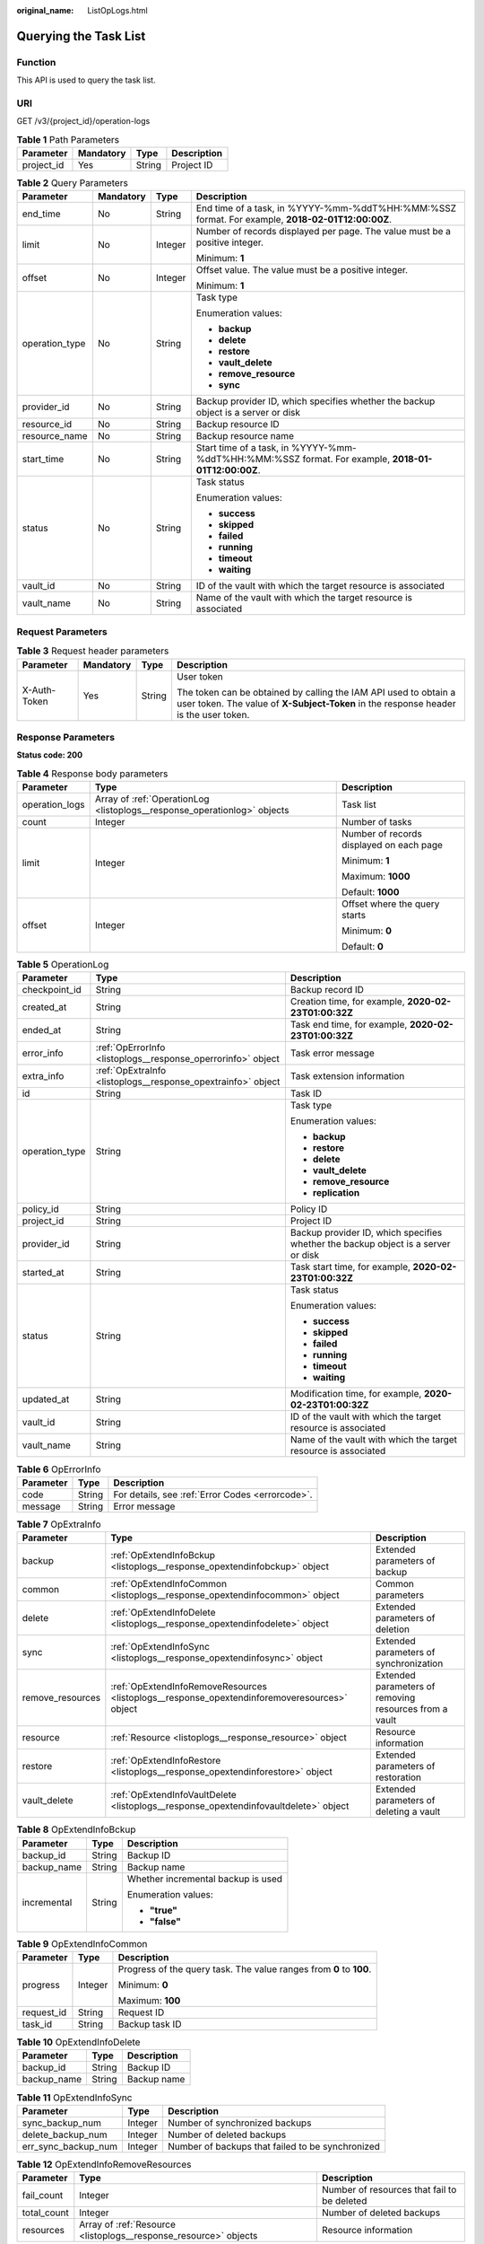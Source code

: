 :original_name: ListOpLogs.html

.. _ListOpLogs:

Querying the Task List
======================

Function
--------

This API is used to query the task list.

URI
---

GET /v3/{project_id}/operation-logs

.. table:: **Table 1** Path Parameters

   ========== ========= ====== ===========
   Parameter  Mandatory Type   Description
   ========== ========= ====== ===========
   project_id Yes       String Project ID
   ========== ========= ====== ===========

.. table:: **Table 2** Query Parameters

   +-----------------+-----------------+-----------------+----------------------------------------------------------------------------------------------------+
   | Parameter       | Mandatory       | Type            | Description                                                                                        |
   +=================+=================+=================+====================================================================================================+
   | end_time        | No              | String          | End time of a task, in %YYYY-%mm-%ddT%HH:%MM:%SSZ format. For example, **2018-02-01T12:00:00Z**.   |
   +-----------------+-----------------+-----------------+----------------------------------------------------------------------------------------------------+
   | limit           | No              | Integer         | Number of records displayed per page. The value must be a positive integer.                        |
   |                 |                 |                 |                                                                                                    |
   |                 |                 |                 | Minimum: **1**                                                                                     |
   +-----------------+-----------------+-----------------+----------------------------------------------------------------------------------------------------+
   | offset          | No              | Integer         | Offset value. The value must be a positive integer.                                                |
   |                 |                 |                 |                                                                                                    |
   |                 |                 |                 | Minimum: **1**                                                                                     |
   +-----------------+-----------------+-----------------+----------------------------------------------------------------------------------------------------+
   | operation_type  | No              | String          | Task type                                                                                          |
   |                 |                 |                 |                                                                                                    |
   |                 |                 |                 | Enumeration values:                                                                                |
   |                 |                 |                 |                                                                                                    |
   |                 |                 |                 | -  **backup**                                                                                      |
   |                 |                 |                 |                                                                                                    |
   |                 |                 |                 | -  **delete**                                                                                      |
   |                 |                 |                 |                                                                                                    |
   |                 |                 |                 | -  **restore**                                                                                     |
   |                 |                 |                 |                                                                                                    |
   |                 |                 |                 | -  **vault_delete**                                                                                |
   |                 |                 |                 |                                                                                                    |
   |                 |                 |                 | -  **remove_resource**                                                                             |
   |                 |                 |                 |                                                                                                    |
   |                 |                 |                 | -  **sync**                                                                                        |
   +-----------------+-----------------+-----------------+----------------------------------------------------------------------------------------------------+
   | provider_id     | No              | String          | Backup provider ID, which specifies whether the backup object is a server or disk                  |
   +-----------------+-----------------+-----------------+----------------------------------------------------------------------------------------------------+
   | resource_id     | No              | String          | Backup resource ID                                                                                 |
   +-----------------+-----------------+-----------------+----------------------------------------------------------------------------------------------------+
   | resource_name   | No              | String          | Backup resource name                                                                               |
   +-----------------+-----------------+-----------------+----------------------------------------------------------------------------------------------------+
   | start_time      | No              | String          | Start time of a task, in %YYYY-%mm-%ddT%HH:%MM:%SSZ format. For example, **2018-01-01T12:00:00Z**. |
   +-----------------+-----------------+-----------------+----------------------------------------------------------------------------------------------------+
   | status          | No              | String          | Task status                                                                                        |
   |                 |                 |                 |                                                                                                    |
   |                 |                 |                 | Enumeration values:                                                                                |
   |                 |                 |                 |                                                                                                    |
   |                 |                 |                 | -  **success**                                                                                     |
   |                 |                 |                 |                                                                                                    |
   |                 |                 |                 | -  **skipped**                                                                                     |
   |                 |                 |                 |                                                                                                    |
   |                 |                 |                 | -  **failed**                                                                                      |
   |                 |                 |                 |                                                                                                    |
   |                 |                 |                 | -  **running**                                                                                     |
   |                 |                 |                 |                                                                                                    |
   |                 |                 |                 | -  **timeout**                                                                                     |
   |                 |                 |                 |                                                                                                    |
   |                 |                 |                 | -  **waiting**                                                                                     |
   +-----------------+-----------------+-----------------+----------------------------------------------------------------------------------------------------+
   | vault_id        | No              | String          | ID of the vault with which the target resource is associated                                       |
   +-----------------+-----------------+-----------------+----------------------------------------------------------------------------------------------------+
   | vault_name      | No              | String          | Name of the vault with which the target resource is associated                                     |
   +-----------------+-----------------+-----------------+----------------------------------------------------------------------------------------------------+

Request Parameters
------------------

.. table:: **Table 3** Request header parameters

   +-----------------+-----------------+-----------------+----------------------------------------------------------------------------------------------------------------------------------------------------------+
   | Parameter       | Mandatory       | Type            | Description                                                                                                                                              |
   +=================+=================+=================+==========================================================================================================================================================+
   | X-Auth-Token    | Yes             | String          | User token                                                                                                                                               |
   |                 |                 |                 |                                                                                                                                                          |
   |                 |                 |                 | The token can be obtained by calling the IAM API used to obtain a user token. The value of **X-Subject-Token** in the response header is the user token. |
   +-----------------+-----------------+-----------------+----------------------------------------------------------------------------------------------------------------------------------------------------------+

Response Parameters
-------------------

**Status code: 200**

.. table:: **Table 4** Response body parameters

   +-----------------------+--------------------------------------------------------------------------+------------------------------------------+
   | Parameter             | Type                                                                     | Description                              |
   +=======================+==========================================================================+==========================================+
   | operation_logs        | Array of :ref:`OperationLog <listoplogs__response_operationlog>` objects | Task list                                |
   +-----------------------+--------------------------------------------------------------------------+------------------------------------------+
   | count                 | Integer                                                                  | Number of tasks                          |
   +-----------------------+--------------------------------------------------------------------------+------------------------------------------+
   | limit                 | Integer                                                                  | Number of records displayed on each page |
   |                       |                                                                          |                                          |
   |                       |                                                                          | Minimum: **1**                           |
   |                       |                                                                          |                                          |
   |                       |                                                                          | Maximum: **1000**                        |
   |                       |                                                                          |                                          |
   |                       |                                                                          | Default: **1000**                        |
   +-----------------------+--------------------------------------------------------------------------+------------------------------------------+
   | offset                | Integer                                                                  | Offset where the query starts            |
   |                       |                                                                          |                                          |
   |                       |                                                                          | Minimum: **0**                           |
   |                       |                                                                          |                                          |
   |                       |                                                                          | Default: **0**                           |
   +-----------------------+--------------------------------------------------------------------------+------------------------------------------+

.. _listoplogs__response_operationlog:

.. table:: **Table 5** OperationLog

   +-----------------------+--------------------------------------------------------------+-----------------------------------------------------------------------------------+
   | Parameter             | Type                                                         | Description                                                                       |
   +=======================+==============================================================+===================================================================================+
   | checkpoint_id         | String                                                       | Backup record ID                                                                  |
   +-----------------------+--------------------------------------------------------------+-----------------------------------------------------------------------------------+
   | created_at            | String                                                       | Creation time, for example, **2020-02-23T01:00:32Z**                              |
   +-----------------------+--------------------------------------------------------------+-----------------------------------------------------------------------------------+
   | ended_at              | String                                                       | Task end time, for example, **2020-02-23T01:00:32Z**                              |
   +-----------------------+--------------------------------------------------------------+-----------------------------------------------------------------------------------+
   | error_info            | :ref:`OpErrorInfo <listoplogs__response_operrorinfo>` object | Task error message                                                                |
   +-----------------------+--------------------------------------------------------------+-----------------------------------------------------------------------------------+
   | extra_info            | :ref:`OpExtraInfo <listoplogs__response_opextrainfo>` object | Task extension information                                                        |
   +-----------------------+--------------------------------------------------------------+-----------------------------------------------------------------------------------+
   | id                    | String                                                       | Task ID                                                                           |
   +-----------------------+--------------------------------------------------------------+-----------------------------------------------------------------------------------+
   | operation_type        | String                                                       | Task type                                                                         |
   |                       |                                                              |                                                                                   |
   |                       |                                                              | Enumeration values:                                                               |
   |                       |                                                              |                                                                                   |
   |                       |                                                              | -  **backup**                                                                     |
   |                       |                                                              |                                                                                   |
   |                       |                                                              | -  **restore**                                                                    |
   |                       |                                                              |                                                                                   |
   |                       |                                                              | -  **delete**                                                                     |
   |                       |                                                              |                                                                                   |
   |                       |                                                              | -  **vault_delete**                                                               |
   |                       |                                                              |                                                                                   |
   |                       |                                                              | -  **remove_resource**                                                            |
   |                       |                                                              |                                                                                   |
   |                       |                                                              | -  **replication**                                                                |
   +-----------------------+--------------------------------------------------------------+-----------------------------------------------------------------------------------+
   | policy_id             | String                                                       | Policy ID                                                                         |
   +-----------------------+--------------------------------------------------------------+-----------------------------------------------------------------------------------+
   | project_id            | String                                                       | Project ID                                                                        |
   +-----------------------+--------------------------------------------------------------+-----------------------------------------------------------------------------------+
   | provider_id           | String                                                       | Backup provider ID, which specifies whether the backup object is a server or disk |
   +-----------------------+--------------------------------------------------------------+-----------------------------------------------------------------------------------+
   | started_at            | String                                                       | Task start time, for example, **2020-02-23T01:00:32Z**                            |
   +-----------------------+--------------------------------------------------------------+-----------------------------------------------------------------------------------+
   | status                | String                                                       | Task status                                                                       |
   |                       |                                                              |                                                                                   |
   |                       |                                                              | Enumeration values:                                                               |
   |                       |                                                              |                                                                                   |
   |                       |                                                              | -  **success**                                                                    |
   |                       |                                                              |                                                                                   |
   |                       |                                                              | -  **skipped**                                                                    |
   |                       |                                                              |                                                                                   |
   |                       |                                                              | -  **failed**                                                                     |
   |                       |                                                              |                                                                                   |
   |                       |                                                              | -  **running**                                                                    |
   |                       |                                                              |                                                                                   |
   |                       |                                                              | -  **timeout**                                                                    |
   |                       |                                                              |                                                                                   |
   |                       |                                                              | -  **waiting**                                                                    |
   +-----------------------+--------------------------------------------------------------+-----------------------------------------------------------------------------------+
   | updated_at            | String                                                       | Modification time, for example, **2020-02-23T01:00:32Z**                          |
   +-----------------------+--------------------------------------------------------------+-----------------------------------------------------------------------------------+
   | vault_id              | String                                                       | ID of the vault with which the target resource is associated                      |
   +-----------------------+--------------------------------------------------------------+-----------------------------------------------------------------------------------+
   | vault_name            | String                                                       | Name of the vault with which the target resource is associated                    |
   +-----------------------+--------------------------------------------------------------+-----------------------------------------------------------------------------------+

.. _listoplogs__response_operrorinfo:

.. table:: **Table 6** OpErrorInfo

   ========= ====== ================================================
   Parameter Type   Description
   ========= ====== ================================================
   code      String For details, see :ref:`Error Codes <errorcode>`.
   message   String Error message
   ========= ====== ================================================

.. _listoplogs__response_opextrainfo:

.. table:: **Table 7** OpExtraInfo

   +------------------+----------------------------------------------------------------------------------------------+--------------------------------------------------------+
   | Parameter        | Type                                                                                         | Description                                            |
   +==================+==============================================================================================+========================================================+
   | backup           | :ref:`OpExtendInfoBckup <listoplogs__response_opextendinfobckup>` object                     | Extended parameters of backup                          |
   +------------------+----------------------------------------------------------------------------------------------+--------------------------------------------------------+
   | common           | :ref:`OpExtendInfoCommon <listoplogs__response_opextendinfocommon>` object                   | Common parameters                                      |
   +------------------+----------------------------------------------------------------------------------------------+--------------------------------------------------------+
   | delete           | :ref:`OpExtendInfoDelete <listoplogs__response_opextendinfodelete>` object                   | Extended parameters of deletion                        |
   +------------------+----------------------------------------------------------------------------------------------+--------------------------------------------------------+
   | sync             | :ref:`OpExtendInfoSync <listoplogs__response_opextendinfosync>` object                       | Extended parameters of synchronization                 |
   +------------------+----------------------------------------------------------------------------------------------+--------------------------------------------------------+
   | remove_resources | :ref:`OpExtendInfoRemoveResources <listoplogs__response_opextendinforemoveresources>` object | Extended parameters of removing resources from a vault |
   +------------------+----------------------------------------------------------------------------------------------+--------------------------------------------------------+
   | resource         | :ref:`Resource <listoplogs__response_resource>` object                                       | Resource information                                   |
   +------------------+----------------------------------------------------------------------------------------------+--------------------------------------------------------+
   | restore          | :ref:`OpExtendInfoRestore <listoplogs__response_opextendinforestore>` object                 | Extended parameters of restoration                     |
   +------------------+----------------------------------------------------------------------------------------------+--------------------------------------------------------+
   | vault_delete     | :ref:`OpExtendInfoVaultDelete <listoplogs__response_opextendinfovaultdelete>` object         | Extended parameters of deleting a vault                |
   +------------------+----------------------------------------------------------------------------------------------+--------------------------------------------------------+

.. _listoplogs__response_opextendinfobckup:

.. table:: **Table 8** OpExtendInfoBckup

   +-----------------------+-----------------------+------------------------------------+
   | Parameter             | Type                  | Description                        |
   +=======================+=======================+====================================+
   | backup_id             | String                | Backup ID                          |
   +-----------------------+-----------------------+------------------------------------+
   | backup_name           | String                | Backup name                        |
   +-----------------------+-----------------------+------------------------------------+
   | incremental           | String                | Whether incremental backup is used |
   |                       |                       |                                    |
   |                       |                       | Enumeration values:                |
   |                       |                       |                                    |
   |                       |                       | -  **"true"**                      |
   |                       |                       |                                    |
   |                       |                       | -  **"false"**                     |
   +-----------------------+-----------------------+------------------------------------+

.. _listoplogs__response_opextendinfocommon:

.. table:: **Table 9** OpExtendInfoCommon

   +-----------------------+-----------------------+---------------------------------------------------------------------+
   | Parameter             | Type                  | Description                                                         |
   +=======================+=======================+=====================================================================+
   | progress              | Integer               | Progress of the query task. The value ranges from **0** to **100**. |
   |                       |                       |                                                                     |
   |                       |                       | Minimum: **0**                                                      |
   |                       |                       |                                                                     |
   |                       |                       | Maximum: **100**                                                    |
   +-----------------------+-----------------------+---------------------------------------------------------------------+
   | request_id            | String                | Request ID                                                          |
   +-----------------------+-----------------------+---------------------------------------------------------------------+
   | task_id               | String                | Backup task ID                                                      |
   +-----------------------+-----------------------+---------------------------------------------------------------------+

.. _listoplogs__response_opextendinfodelete:

.. table:: **Table 10** OpExtendInfoDelete

   =========== ====== ===========
   Parameter   Type   Description
   =========== ====== ===========
   backup_id   String Backup ID
   backup_name String Backup name
   =========== ====== ===========

.. _listoplogs__response_opextendinfosync:

.. table:: **Table 11** OpExtendInfoSync

   +---------------------+---------+--------------------------------------------------+
   | Parameter           | Type    | Description                                      |
   +=====================+=========+==================================================+
   | sync_backup_num     | Integer | Number of synchronized backups                   |
   +---------------------+---------+--------------------------------------------------+
   | delete_backup_num   | Integer | Number of deleted backups                        |
   +---------------------+---------+--------------------------------------------------+
   | err_sync_backup_num | Integer | Number of backups that failed to be synchronized |
   +---------------------+---------+--------------------------------------------------+

.. _listoplogs__response_opextendinforemoveresources:

.. table:: **Table 12** OpExtendInfoRemoveResources

   +-------------+------------------------------------------------------------------+---------------------------------------------+
   | Parameter   | Type                                                             | Description                                 |
   +=============+==================================================================+=============================================+
   | fail_count  | Integer                                                          | Number of resources that fail to be deleted |
   +-------------+------------------------------------------------------------------+---------------------------------------------+
   | total_count | Integer                                                          | Number of deleted backups                   |
   +-------------+------------------------------------------------------------------+---------------------------------------------+
   | resources   | Array of :ref:`Resource <listoplogs__response_resource>` objects | Resource information                        |
   +-------------+------------------------------------------------------------------+---------------------------------------------+

.. _listoplogs__response_resource:

.. table:: **Table 13** Resource

   +-----------------------+--------------------------------------------------------------------------+------------------------------------------------------------------------------------------------------------------------+
   | Parameter             | Type                                                                     | Description                                                                                                            |
   +=======================+==========================================================================+========================================================================================================================+
   | extra_info            | :ref:`ResourceExtraInfo <listoplogs__response_resourceextrainfo>` object | Vault name                                                                                                             |
   +-----------------------+--------------------------------------------------------------------------+------------------------------------------------------------------------------------------------------------------------+
   | id                    | String                                                                   | ID of the vault resource type                                                                                          |
   +-----------------------+--------------------------------------------------------------------------+------------------------------------------------------------------------------------------------------------------------+
   | name                  | String                                                                   | Name of the resource to be backed up. The value consists of 0 to 255 characters.                                       |
   |                       |                                                                          |                                                                                                                        |
   |                       |                                                                          | Minimum: **0**                                                                                                         |
   |                       |                                                                          |                                                                                                                        |
   |                       |                                                                          | Maximum: **255**                                                                                                       |
   +-----------------------+--------------------------------------------------------------------------+------------------------------------------------------------------------------------------------------------------------+
   | type                  | String                                                                   | Type of the resource to be backed up, which can be **OS::Nova::Server**, **OS::Cinder::Volume**, or **OS::Sfs::Turbo** |
   +-----------------------+--------------------------------------------------------------------------+------------------------------------------------------------------------------------------------------------------------+

.. _listoplogs__response_resourceextrainfo:

.. table:: **Table 14** ResourceExtraInfo

   +-----------------+------------------+---------------------------------------------------------------------------------------------------------------------------------------------------------------------------------------------------------------------------------------------------------------------------------------------+
   | Parameter       | Type             | Description                                                                                                                                                                                                                                                                                 |
   +=================+==================+=============================================================================================================================================================================================================================================================================================+
   | exclude_volumes | Array of strings | IDs of the disks that will not be backed up. This parameter is used when servers are added to a vault, which include all server disks. But some disks do not need to be backed up. Or in case that a server was previously added and some disks on this server do not need to be backed up. |
   +-----------------+------------------+---------------------------------------------------------------------------------------------------------------------------------------------------------------------------------------------------------------------------------------------------------------------------------------------+

.. _listoplogs__response_opextendinforestore:

.. table:: **Table 15** OpExtendInfoRestore

   ==================== ====== ===================================
   Parameter            Type   Description
   ==================== ====== ===================================
   backup_id            String Backup ID
   backup_name          String Backup name
   target_resource_id   String ID of the resource to be restored
   target_resource_name String Name of the resource to be restored
   ==================== ====== ===================================

.. _listoplogs__response_opextendinfovaultdelete:

.. table:: **Table 16** OpExtendInfoVaultDelete

   +-------------+---------+----------------------------------------------------------+
   | Parameter   | Type    | Description                                              |
   +=============+=========+==========================================================+
   | fail_count  | Integer | Number of resources that fail to be deleted in this task |
   +-------------+---------+----------------------------------------------------------+
   | total_count | Integer | Number of backups deleted in this task                   |
   +-------------+---------+----------------------------------------------------------+

**Status code: 404**

.. table:: **Table 17** Response body parameters

   +-----------------------+----------------------------------------------------------------------------+------------------------------------------+
   | Parameter             | Type                                                                       | Description                              |
   +=======================+============================================================================+==========================================+
   | operation_logs        | Array of :ref:`OperationLog <listoplogs__response_operationlog_1>` objects | Task list                                |
   +-----------------------+----------------------------------------------------------------------------+------------------------------------------+
   | count                 | Integer                                                                    | Number of tasks                          |
   +-----------------------+----------------------------------------------------------------------------+------------------------------------------+
   | limit                 | Integer                                                                    | Number of records displayed on each page |
   |                       |                                                                            |                                          |
   |                       |                                                                            | Minimum: **1**                           |
   |                       |                                                                            |                                          |
   |                       |                                                                            | Maximum: **1000**                        |
   |                       |                                                                            |                                          |
   |                       |                                                                            | Default: **1000**                        |
   +-----------------------+----------------------------------------------------------------------------+------------------------------------------+
   | offset                | Integer                                                                    | Offset where the query starts            |
   |                       |                                                                            |                                          |
   |                       |                                                                            | Minimum: **0**                           |
   |                       |                                                                            |                                          |
   |                       |                                                                            | Default: **0**                           |
   +-----------------------+----------------------------------------------------------------------------+------------------------------------------+

.. _listoplogs__response_operationlog_1:

.. table:: **Table 18** OperationLog

   +-----------------------+----------------------------------------------------------------+-----------------------------------------------------------------------------------+
   | Parameter             | Type                                                           | Description                                                                       |
   +=======================+================================================================+===================================================================================+
   | checkpoint_id         | String                                                         | Backup record ID                                                                  |
   +-----------------------+----------------------------------------------------------------+-----------------------------------------------------------------------------------+
   | created_at            | String                                                         | Creation time, for example, **2020-02-23T01:00:32Z**                              |
   +-----------------------+----------------------------------------------------------------+-----------------------------------------------------------------------------------+
   | ended_at              | String                                                         | Task end time, for example, **2020-02-23T01:00:32Z**                              |
   +-----------------------+----------------------------------------------------------------+-----------------------------------------------------------------------------------+
   | error_info            | :ref:`OpErrorInfo <listoplogs__response_operrorinfo_1>` object | Task error message                                                                |
   +-----------------------+----------------------------------------------------------------+-----------------------------------------------------------------------------------+
   | extra_info            | :ref:`OpExtraInfo <listoplogs__response_opextrainfo_1>` object | Task extension information                                                        |
   +-----------------------+----------------------------------------------------------------+-----------------------------------------------------------------------------------+
   | id                    | String                                                         | Task ID                                                                           |
   +-----------------------+----------------------------------------------------------------+-----------------------------------------------------------------------------------+
   | operation_type        | String                                                         | Task type                                                                         |
   |                       |                                                                |                                                                                   |
   |                       |                                                                | Enumeration values:                                                               |
   |                       |                                                                |                                                                                   |
   |                       |                                                                | -  **backup**                                                                     |
   |                       |                                                                |                                                                                   |
   |                       |                                                                | -  **restore**                                                                    |
   |                       |                                                                |                                                                                   |
   |                       |                                                                | -  **delete**                                                                     |
   |                       |                                                                |                                                                                   |
   |                       |                                                                | -  **vault_delete**                                                               |
   |                       |                                                                |                                                                                   |
   |                       |                                                                | -  **remove_resource**                                                            |
   |                       |                                                                |                                                                                   |
   |                       |                                                                | -  **replication**                                                                |
   +-----------------------+----------------------------------------------------------------+-----------------------------------------------------------------------------------+
   | policy_id             | String                                                         | Policy ID                                                                         |
   +-----------------------+----------------------------------------------------------------+-----------------------------------------------------------------------------------+
   | project_id            | String                                                         | Project ID                                                                        |
   +-----------------------+----------------------------------------------------------------+-----------------------------------------------------------------------------------+
   | provider_id           | String                                                         | Backup provider ID, which specifies whether the backup object is a server or disk |
   +-----------------------+----------------------------------------------------------------+-----------------------------------------------------------------------------------+
   | started_at            | String                                                         | Task start time, for example, **2020-02-23T01:00:32Z**                            |
   +-----------------------+----------------------------------------------------------------+-----------------------------------------------------------------------------------+
   | status                | String                                                         | Task status                                                                       |
   |                       |                                                                |                                                                                   |
   |                       |                                                                | Enumeration values:                                                               |
   |                       |                                                                |                                                                                   |
   |                       |                                                                | -  **success**                                                                    |
   |                       |                                                                |                                                                                   |
   |                       |                                                                | -  **skipped**                                                                    |
   |                       |                                                                |                                                                                   |
   |                       |                                                                | -  **failed**                                                                     |
   |                       |                                                                |                                                                                   |
   |                       |                                                                | -  **running**                                                                    |
   |                       |                                                                |                                                                                   |
   |                       |                                                                | -  **timeout**                                                                    |
   |                       |                                                                |                                                                                   |
   |                       |                                                                | -  **waiting**                                                                    |
   +-----------------------+----------------------------------------------------------------+-----------------------------------------------------------------------------------+
   | updated_at            | String                                                         | Modification time, for example, **2020-02-23T01:00:32Z**                          |
   +-----------------------+----------------------------------------------------------------+-----------------------------------------------------------------------------------+
   | vault_id              | String                                                         | ID of the vault with which the target resource is associated                      |
   +-----------------------+----------------------------------------------------------------+-----------------------------------------------------------------------------------+
   | vault_name            | String                                                         | Name of the vault with which the target resource is associated                    |
   +-----------------------+----------------------------------------------------------------+-----------------------------------------------------------------------------------+

.. _listoplogs__response_operrorinfo_1:

.. table:: **Table 19** OpErrorInfo

   ========= ====== ================================================
   Parameter Type   Description
   ========= ====== ================================================
   code      String For details, see :ref:`Error Codes <errorcode>`.
   message   String Error message
   ========= ====== ================================================

.. _listoplogs__response_opextrainfo_1:

.. table:: **Table 20** OpExtraInfo

   +------------------+------------------------------------------------------------------------------------------------+--------------------------------------------------------+
   | Parameter        | Type                                                                                           | Description                                            |
   +==================+================================================================================================+========================================================+
   | backup           | :ref:`OpExtendInfoBckup <listoplogs__response_opextendinfobckup_1>` object                     | Extended parameters of backup                          |
   +------------------+------------------------------------------------------------------------------------------------+--------------------------------------------------------+
   | common           | :ref:`OpExtendInfoCommon <listoplogs__response_opextendinfocommon_1>` object                   | Common parameters                                      |
   +------------------+------------------------------------------------------------------------------------------------+--------------------------------------------------------+
   | delete           | :ref:`OpExtendInfoDelete <listoplogs__response_opextendinfodelete_1>` object                   | Extended parameters of deletion                        |
   +------------------+------------------------------------------------------------------------------------------------+--------------------------------------------------------+
   | sync             | :ref:`OpExtendInfoSync <listoplogs__response_opextendinfosync_1>` object                       | Extended parameters of synchronization                 |
   +------------------+------------------------------------------------------------------------------------------------+--------------------------------------------------------+
   | remove_resources | :ref:`OpExtendInfoRemoveResources <listoplogs__response_opextendinforemoveresources_1>` object | Extended parameters of removing resources from a vault |
   +------------------+------------------------------------------------------------------------------------------------+--------------------------------------------------------+
   | resource         | :ref:`Resource <listoplogs__response_resource_1>` object                                       | Resource information                                   |
   +------------------+------------------------------------------------------------------------------------------------+--------------------------------------------------------+
   | restore          | :ref:`OpExtendInfoRestore <listoplogs__response_opextendinforestore_1>` object                 | Extended parameters of restoration                     |
   +------------------+------------------------------------------------------------------------------------------------+--------------------------------------------------------+
   | vault_delete     | :ref:`OpExtendInfoVaultDelete <listoplogs__response_opextendinfovaultdelete_1>` object         | Extended parameters of deleting a vault                |
   +------------------+------------------------------------------------------------------------------------------------+--------------------------------------------------------+

.. _listoplogs__response_opextendinfobckup_1:

.. table:: **Table 21** OpExtendInfoBckup

   +-----------------------+-----------------------+------------------------------------+
   | Parameter             | Type                  | Description                        |
   +=======================+=======================+====================================+
   | backup_id             | String                | Backup ID                          |
   +-----------------------+-----------------------+------------------------------------+
   | backup_name           | String                | Backup name                        |
   +-----------------------+-----------------------+------------------------------------+
   | incremental           | String                | Whether incremental backup is used |
   |                       |                       |                                    |
   |                       |                       | Enumeration values:                |
   |                       |                       |                                    |
   |                       |                       | -  **"true"**                      |
   |                       |                       |                                    |
   |                       |                       | -  **"false"**                     |
   +-----------------------+-----------------------+------------------------------------+

.. _listoplogs__response_opextendinfocommon_1:

.. table:: **Table 22** OpExtendInfoCommon

   +-----------------------+-----------------------+---------------------------------------------------------------------+
   | Parameter             | Type                  | Description                                                         |
   +=======================+=======================+=====================================================================+
   | progress              | Integer               | Progress of the query task. The value ranges from **0** to **100**. |
   |                       |                       |                                                                     |
   |                       |                       | Minimum: **0**                                                      |
   |                       |                       |                                                                     |
   |                       |                       | Maximum: **100**                                                    |
   +-----------------------+-----------------------+---------------------------------------------------------------------+
   | request_id            | String                | Request ID                                                          |
   +-----------------------+-----------------------+---------------------------------------------------------------------+
   | task_id               | String                | Backup task ID                                                      |
   +-----------------------+-----------------------+---------------------------------------------------------------------+

.. _listoplogs__response_opextendinfodelete_1:

.. table:: **Table 23** OpExtendInfoDelete

   =========== ====== ===========
   Parameter   Type   Description
   =========== ====== ===========
   backup_id   String Backup ID
   backup_name String Backup name
   =========== ====== ===========

.. _listoplogs__response_opextendinfosync_1:

.. table:: **Table 24** OpExtendInfoSync

   +---------------------+---------+--------------------------------------------------+
   | Parameter           | Type    | Description                                      |
   +=====================+=========+==================================================+
   | sync_backup_num     | Integer | Number of synchronized backups                   |
   +---------------------+---------+--------------------------------------------------+
   | delete_backup_num   | Integer | Number of deleted backups                        |
   +---------------------+---------+--------------------------------------------------+
   | err_sync_backup_num | Integer | Number of backups that failed to be synchronized |
   +---------------------+---------+--------------------------------------------------+

.. _listoplogs__response_opextendinforemoveresources_1:

.. table:: **Table 25** OpExtendInfoRemoveResources

   +-------------+--------------------------------------------------------------------+---------------------------------------------+
   | Parameter   | Type                                                               | Description                                 |
   +=============+====================================================================+=============================================+
   | fail_count  | Integer                                                            | Number of resources that fail to be deleted |
   +-------------+--------------------------------------------------------------------+---------------------------------------------+
   | total_count | Integer                                                            | Number of deleted backups                   |
   +-------------+--------------------------------------------------------------------+---------------------------------------------+
   | resources   | Array of :ref:`Resource <listoplogs__response_resource_1>` objects | Resource information                        |
   +-------------+--------------------------------------------------------------------+---------------------------------------------+

.. _listoplogs__response_resource_1:

.. table:: **Table 26** Resource

   +-----------------------+----------------------------------------------------------------------------+------------------------------------------------------------------------------------------------------------------------+
   | Parameter             | Type                                                                       | Description                                                                                                            |
   +=======================+============================================================================+========================================================================================================================+
   | extra_info            | :ref:`ResourceExtraInfo <listoplogs__response_resourceextrainfo_1>` object | Vault name                                                                                                             |
   +-----------------------+----------------------------------------------------------------------------+------------------------------------------------------------------------------------------------------------------------+
   | id                    | String                                                                     | ID of the vault resource type                                                                                          |
   +-----------------------+----------------------------------------------------------------------------+------------------------------------------------------------------------------------------------------------------------+
   | name                  | String                                                                     | Name of the resource to be backed up. The value consists of 0 to 255 characters.                                       |
   |                       |                                                                            |                                                                                                                        |
   |                       |                                                                            | Minimum: **0**                                                                                                         |
   |                       |                                                                            |                                                                                                                        |
   |                       |                                                                            | Maximum: **255**                                                                                                       |
   +-----------------------+----------------------------------------------------------------------------+------------------------------------------------------------------------------------------------------------------------+
   | type                  | String                                                                     | Type of the resource to be backed up, which can be **OS::Nova::Server**, **OS::Cinder::Volume**, or **OS::Sfs::Turbo** |
   +-----------------------+----------------------------------------------------------------------------+------------------------------------------------------------------------------------------------------------------------+

.. _listoplogs__response_resourceextrainfo_1:

.. table:: **Table 27** ResourceExtraInfo

   +-----------------+------------------+---------------------------------------------------------------------------------------------------------------------------------------------------------------------------------------------------------------------------------------------------------------------------------------------+
   | Parameter       | Type             | Description                                                                                                                                                                                                                                                                                 |
   +=================+==================+=============================================================================================================================================================================================================================================================================================+
   | exclude_volumes | Array of strings | IDs of the disks that will not be backed up. This parameter is used when servers are added to a vault, which include all server disks. But some disks do not need to be backed up. Or in case that a server was previously added and some disks on this server do not need to be backed up. |
   +-----------------+------------------+---------------------------------------------------------------------------------------------------------------------------------------------------------------------------------------------------------------------------------------------------------------------------------------------+

.. _listoplogs__response_opextendinforestore_1:

.. table:: **Table 28** OpExtendInfoRestore

   ==================== ====== ===================================
   Parameter            Type   Description
   ==================== ====== ===================================
   backup_id            String Backup ID
   backup_name          String Backup name
   target_resource_id   String ID of the resource to be restored
   target_resource_name String Name of the resource to be restored
   ==================== ====== ===================================

.. _listoplogs__response_opextendinfovaultdelete_1:

.. table:: **Table 29** OpExtendInfoVaultDelete

   +-------------+---------+----------------------------------------------------------+
   | Parameter   | Type    | Description                                              |
   +=============+=========+==========================================================+
   | fail_count  | Integer | Number of resources that fail to be deleted in this task |
   +-------------+---------+----------------------------------------------------------+
   | total_count | Integer | Number of backups deleted in this task                   |
   +-------------+---------+----------------------------------------------------------+

Example Requests
----------------

.. code-block:: text

   GET https://{endpoint}/v3/{project_id}/operation-logs

Example Responses
-----------------

**Status code: 200**

OK

.. code-block::

   {
     "count" : 1,
     "operation_logs" : [ {
       "status" : "success",
       "provider_id" : "0daac4c5-6707-4851-97ba-169e36266b66",
       "checkpoint_id" : "b432511f-d889-428f-8b0e-5f47c524c6b6",
       "updated_at" : "2019-05-23T14:35:23.584+00:00",
       "error_info" : {
         "message" : "",
         "code" : ""
       },
       "started_at" : "2019-05-23T14:31:36.007+00:00",
       "id" : "4827f2da-b008-4507-ab7d-42d0df5ed912",
       "extra_info" : {
         "resource" : {
           "type" : "OS::Nova::Server",
           "id" : "1dab32fa-ebf2-415a-ab0b-eabe6353bc86",
           "name" : "ECS-0001"
         },
         "backup" : {
           "backup_name" : "manualbk_backup",
           "backup_id" : "0e5d0ef6-7f0a-4890-b98c-cb12490e31c1"
         },
         "common" : {
           "progress" : 100,
           "request_id" : "req-cdb98cc4-e87b-4f40-9b4a-57ec036620bc"
         }
       },
       "ended_at" : "2019-05-23T14:35:23.511+00:00",
       "created_at" : "2019-05-23T14:31:36.039+00:00",
       "operation_type" : "backup",
       "project_id" : "04f1829c788037ac2fb8c01eb2b04b95"
     } ]
   }

Status Codes
------------

=========== ===========
Status Code Description
=========== ===========
200         OK
404         Not Found
=========== ===========

Error Codes
-----------

See :ref:`Error Codes <errorcode>`.
